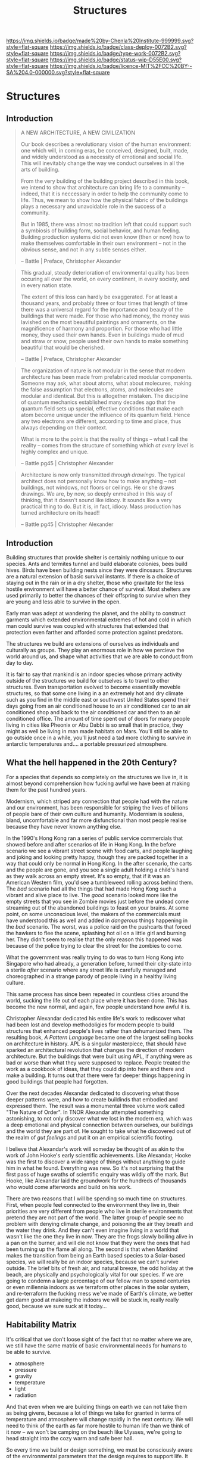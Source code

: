 #   -*- mode: org; fill-column: 60 -*-
#+TITLE: Structures
#+STARTUP: showall
#+TOC: headlines 4
#+PROPERTY: filename

[[https://img.shields.io/badge/made%20by-Chenla%20Institute-999999.svg?style=flat-square]] 
[[https://img.shields.io/badge/class-deploy-0072B2.svg?style=flat-square]]
[[https://img.shields.io/badge/type-work-0072B2.svg?style=flat-square]]
[[https://img.shields.io/badge/status-wip-D55E00.svg?style=flat-square]]
[[https://img.shields.io/badge/licence-MIT%2FCC%20BY--SA%204.0-000000.svg?style=flat-square]]

* Structures
:PROPERTIES:
  :CUSTOM_ID: 
  :Name:      /home/deerpig/proj/chenla/deploy/deploy-structures.org
  :Created:   2017-04-03T16:49@Prek Leap (11.642600N-104.919210W)
  :ID:        e6e5cf68-ff97-4f81-aee5-5d9bf8ef3a6d
  :VER:       551632955.381176262
  :GEO:       48P-491193-1287029-15
  :BXID:      proj:EEI5-8533
  :Class:     deploy
  :Type:      work
  :Status:    wip 
  :Licence:   MIT/CC BY-SA 4.0
  :END:


** Introduction

#+begin_quote
A NEW ARCHITECTURE, A NEW CIVILIZATION

Our book describes a revolutionary vision of the human
environment: one which will, in coming eras, be conceived,
designed, built, made, and widely understood as a necessity
of emotional and social life.  This will inevitably change
the way we conduct ourselves in all the arts of building.

From the very building of the building project described in
this book, we intend to show that architecture can bring
life to a community -- indeed, that it is neccessary in
order to help the community come to life.  Thus, we mean to
show how the physical fabric of the buildings plays a
necessary and unavoidable role in the success of a
community.

But in 1985, there was almost no tradition left that could
support such a symbiosis of building form, social behavior,
and human feeling.  Building production systems did not even
know (then or now) how to make themselves comfortable in
their own environment -- not in the obvious sense, and not
in any subtle senses either.

-- Battle | Preface, Christopher Alexander
#+end_quote


#+begin_quote
This gradual, steady deterioration of environmental quality
has been occuring all over the world, on every continent, in
every society, and in every nation state.

The extent of this loss can hardly be exaggerated.  For at
least a thousand years, and probably three or four times
that length of time there was a universal regard for the
importance and beauty of the buildings that were made.  For
those who had money, the money was lavished on the most
beautiful paintings and ornaments, on the magnificence of
harmony and proportion.  For those who had little money,
they used their own hands.  Even in buildings made of mud
and straw or snow, people used their own hands to make
something beautiful that would be cherished.

-- Battle | Preface, Christopher Alexander
#+end_quote

#+begin_comment
The following quote doesn't belong here -- but I'm parking
it here until I work out where to use it.
#+end_comment

#+begin_quote
The organization of nature is not modular in the sense that
modern architecture has been made from prefabricated modular
components.  Someone may ask, what about atoms, what about
molecures, making the false assumption that electrons,
atoms, and molecules are modular and identical.  But this is
altogether mistaken.  The discipline of quantum mechanics
established many decades ago that the quantum field sets up
special, effective conditions that make each atom become
unique under the influence of its quantum field.  Hence any
two electrons are different, according to time and place,
thus always depending on their context.

What is more to the point is that the reality of things --
what I call the reality -- comes from the structure of
something which /at every level/ is highly complex and
unique.

-- Battle pg45 |  Christopher Alexander
#+end_quote


#+begin_quote
Architecture is now only transmitted /through drawings/.
The typical architect does not personally know how to make
anything -- not buildings, not windows, not floors or
ceilings.  He or she draws drawings.  We are, by now, so
deeply enmeshed in this way of thinking, that it doesn't
sound like idiocy.  It sounds like a very practical thing to
do.  But it is, in fact, idiocy.  Mass production has turned
architecture on its head!!

-- Battle pg45 |  Christopher Alexander
#+end_quote

** Introduction

Building structures that provide shelter is certainly
nothing unique to our species.  Ants and termites tunnel and
build elaborate colonies, bees build hives.  Birds have been
building nests since they were dinosaurs.  Structures are a
natural extension of basic survival instants.  If there is a
choice of staying out in the rain or in a dry shelter, those
who gravitate for the less hostile environment will have a
better chance of survival.  Most shelters are used primarily
to better the chances of their offspring to survive when
they are young and less able to survive in the open.

Early man was adept at wandering the planet, and the ability
to construct garments which extended environmental extremes
of hot and cold in which man could survive was coupled with
structures that extended that protection even farther and
afforded some protection against predators.

The structures we build are extensions of ourselves as
individuals and culturally as groups.  They play an enormous
role in how we percieve the world around us, and shape what
activities that we are able to conduct from day to day.

It is fair to say that mankind is an indoor species whose
primary activity outside of the structures we build for
outselves is to travel to other structures.  Even
transportation evolved to become essentially moveble
structures, so that some one living in a an extremely hot
and dry climate such as you find in the middle east or
southwest United States spend their days going from an air
conditioned house to an air conditioned car to an air
conditioned shop and back to the air conditioned car and
then to an air conditioned office.  The amount of time spent
out of doors for many people living in cities like Pheonix
or Abu Dabbi is so small that in practice, they might as
well be living in man made habitats on Mars.  You'll still
be able to go outside once in a while, you'll just need a
tad more clothing to survive in antarctic temperatures
and.... a portable pressurized atmosphere.

** What the hell happened in the 20th Century?

For a species that depends so completely on the structures
we live in, it is almost beyond comprehension how fucking
awful we have been at making them for the past hundred
years.

Modernism, which striped any connection that people had with
the nature and our environment, has been responsible for
striping the lives of billions of people bare of their own
culture and humanity.  Modernism is souless, bland,
uncomfortable and far more disfunctional than most people
realise because they have never known anything else.

In the 1990's Hong Kong ran a series of public service
commercials that showed before and after scenarios of life
in Hong Kong.  In the before scenario we see a vibrant
street scene with food carts, and people laughing and joking
and looking pretty happy, though they are packed together in
a way that could only be normal in Hong Kong.  In the after
scenario, the carts and the people are gone, and you see a
single adult holding a child's hand as they walk across an
empty street.  It's so empty, that if it was an American
Western film, you'd see a tumbleweed rolling across behind
them.  The /bad/ scenario had all the things that had made
Hong Kong such a vibrant and alive place to live.  The
/good/ scenario looked more like the empty streets that you
see in Zombie movies just before the undead come streaming
out of the abandoned buildings to feast on your brains.  At
some point, on some unconscious level, the makers of the
commercials must have understood this as well and added in
/dangerous/ things happening in the /bad/ scenario.  The
worst, was a police raid on the pushcarts that forced the
hawkers to flee the scene, splashing hot oil on a little
girl and burning her.  They didn't seem to realise that the
only reason this happened was because of the police trying
to clear the street for the zombies to come.

What the government was really trying to do was to turn Hong
Kong into Singapore who had already, a generation before,
turned their city-state into a sterile /after/ scenario
where any street life is carefully managed and choreographed
in a strange parody of people living in a healthy living
culture.

This same process has since been repeated in countless
cities around the world, sucking the life out of each place
where it has been done.  This has become the new normal, and
again, few people understand how awful it is.

Christopher Alexandar dedicated his entire life's work to
rediscover what had been lost and develop methodoligies for
modern people to build structures that enhanced people's
lives rather than dehumanized them.  The resulting book, /A
Pattern Language/ became one of the largest selling books on
architecture in history.  APL is a singular masterpiece,
that should have sparked an architectural revolution that
changes the direction of modern architecture.  But the
buildings that were built using APL, if anything were as bad
or worse than what they were supposed to replace.  People
treated the work as a cookbook of ideas, that they could dip
into here and there and make a building.  It turns out that
there were far deeper things happening in good buildings
that people had forgotten.

Over the next decades Alexandar dedicated to discovering
what those deeper patterns were, and how to create buildinds
that embodied and expressed them.  The result was a
monumental three volume work called "The Nature of Order".
In TNOR Alexandar attempted something astonishing, to not
only discover what we lost in the modern era, which was a
deep emotional and physical connection between ourselves,
our buildings and the world they are part of.  He sought to
take what he discovered out of the realm of /gut feelings/
and put it on an empirical scientific footing.

I believe that Alexandar's work will someday be thought of
as akin to the work of John Hooke's early scientific
achievements.  Like Alexandar, Hooke was the first to
discover a wide range of things without anything to guide
him in what he found.  Everything was new.  So it's not
surprising that the first pass of huge swaths of scientific
enquiry was wildly off the mark.  But Hooke, like Alexandar
laid the groundwork for the hundreds of thousands who would
come afterwords and build on his work.

There are two reasons that I will be spending so much time
on structures.  First, when people feel connected to the
environment they live in, their priorities are very
different from people who live in sterile environments that
pretend they are not part of the world.  The latter group of
people see no problem with denying climate change, and
poisoning the air they breath and the water they drink.  And
they can't even imagine living in a world that wasn't like
the one they live in now.  They are the frogs slowly boiling
alive in a pan on the burner, and will die not know that
they were the ones that had been turning up the flame all
along.  The second is that when Mankind makes the transition
from being an Earth based species to a Solar-based species,
we will really be an indoor species, because we can't
survive outside.  The brief bits of fresh air, and natural
breeze, the odd holiday at the beach, are physically and
psychologically vital for our species.  If we are going to
condemn a large percentage of our fellow man to spend
centuries or even millennia indoors as we terraform other
places in the solar system, and re-terraform the fucking
mess we've made of Earth's climate, we better get damn good at
makeing the indoors we will be stuck in, really really good,
because we sure suck at it today...

** Habitability Matrix

It's critical that we don't loose sight of the fact that no
matter where we are, we still have the same matrix of basic
environmental needs for humans to be able to survive.

 - atmosphere
 - pressure
 - gravity
 - temperature
 - light
 - radiation

And that even when we are building things on earth we can
not take them as being givens, because a lot of things we
take for granted in terms of temperature and atmosphere will
change rapidly in the next century.  We will need to think
of the earth as far more hostile to human life than we think
of it now -- we won't be camping on the beach like Ulysses,
we're going to head straight into the cozy warm and safe
beer hall.

So every time we build or design something, we must be
consciously aware of the environmental parameters that the
design requires to support life.  It will seem strange at
first, but it's a first step towards being a solar species
and civilization.

** Outline

  


   
  - habitat :: a habitat is both structure, atmosphere,
    climate and ecosystem.

    - artificial habitats :: on most of earth artifical
         habitats (other than buildings) are not required
         unless you are in the antarctic, or underwater, but
         everywhere else you need to bring with you a
         pressurized, temperature controlled atmosphere that
         replicates the functions of a self-regulating
         ecosystem -- don't forget light!
    - natural habitats :: are broken down into bioregions
  - process :: buildings have a beginning, but initial
    construction is just a fraction of what will
    eventually be constructed over time
  - maintenance ::
  - infrastructure ::
  - transportation ::
  - structures :: (buildings, bridges, dams etc) 
  - earthworks ::  tunnels, contouring, reclamation


** Alexander's Nine Principles

#+begin_quote
1. Fundementally, architecture is and must be an art of
   making.  The impetus for wholeness guides everything, and
   is the driving force of all construction activity.
   Adaptation is a neccessary aspect of design.  The entire
   production of buildings must be an ongoing, dynamic
   process, alive to the circumstances that emerge day by
   day, and able to develop opportunities and events that
   come to light.

2. In support of this new production system, there will need
   to be sweeping changes in human organization.  These
   changes of organization will provide for involvement and
   coordination among the interested people and skilled
   workers, and thus give a level of deep involvement in
   decision-making by all concerned.  Together, they will
   act on adaptation.

3. A new approach to the management of money will do away
   with the mercenary and profit-driven foundations of the
   building industry.  Money management will need to be
   controlled via non-profit organizations.

4. A major focus on the fragility of human beings and
   whatever enhances their well-being will be respected.
   This will be treated as a major emphasis, and will always
   be considered as a source of feedback and evaluation.

5. So, too, care must be given to all animals, insects, and
   plants, meadows, forests, ice-floes, and other natural
   habitats.  This intense care for all living beings
   and systems will be a priority.

6. The land, (urban and rural) -- its shape, its character
   -- will provide the context for every building project in
   a way that is conscious and careful.  Land configurations
   and old buildings will provide the primary origin of
   buildings and new construction.

7. The shaping of buildings and parts of buildings will
   always be through works of craft, made by human hands
   (though it may include many small prefabricated
   components).  As a whole, every effort is to be
   understood to bea full-fledged work of art.

8. A generative process (something like a pattern language)
   will always be seen as the key dynamic framework that
   gives generic instructions for all planning, design and
   construction.

9. Something we may loosely call "spirit" will be the
   underlying foundation of the work of building.  This
   "spirit" will be held in common, and because of this, the
   buildings we produce will be endowed with spirit
   themselves.

-- Battle pg7-8 | Christopher Alexander
#+end_quote

** Shearing Layers

 - [[https://en.wikipedia.org/wiki/Shearing_layers][Shearing layers]]  Wikipedia
 - [[https://en.wikipedia.org/wiki/How_Buildings_Learn][How Buildings Learn]] - Wikipedia


The idea was first coined by Frank Duffy and further
elaborated by Stewart Brand in [[https://en.wikipedia.org/wiki/How_Buildings_Learn][How Buildings Learn: What
Happens After They’re Built]] as the idea that buildings are
composed of multiple layers that each tend to change over
time at different rates of change.

  - stuff
  - space (layout/plan)
  - services
  - skin
  - structure
  - site


#+CAPTION: Shearing Layers
[[./img/structures/brand--shearing-layers.jpg]]

** You Say to Brick

#+begin_quote
... the contrast between these two buildings in fact offers
a brilliantly concrete demonstration of the dual premises
that underlie her book. The first is that architecture
possesses what she describes as a profound capacity to "make
a difference"—to exert a fundamental influence on our
quality of life by literally shaping our activities and
experiences. The second is that this capacity is best
understood not in the abstract terms of aesthetics or
history but by looking closely at the actual mechanics of
our daily interactions with buildings; by trying to
understand how we live in and move through them.

- [[http://www.bookforum.com/inprint/024_01/17556][If These Walls Could Talk]] | bookforum.com, Julian Rose, 2017
  book review of You Say to Brick, The Life of Louis Kahn
#+end_quote


#+begin_quote
"You say to brick, 'What do you want, brick?' . . . Brick says to you,
'I like an arch.' If you say to brick, 'Arches are expensive, and I
can use a concrete lintel over an opening. What do you think of that,
brick?' Brick says, 'I like an arch.'"

-- [[https://en.wikipedia.org/wiki/Louis_Kahn][Louis Kahn]] - Wikipedia
#+end_quote

#+begin_quote
Drawing on speeches and letters from Kahn's time in Dhaka supervising
the construction of his design for the National Assembly Building of
Bangladesh, Lesser suggests that he saw the project not merely as
providing a site for the young nation's parliament to meet but as
physically establishing democracy there—as if the spatial
configuration of his building would bear as much responsibility for
good governance as the legal structure of a constitution.

For Kahn, the ultimate source of architecture's power was its ability
to communicate. He believed that buildings are composed of "universal
elements" that have remained essentially unchanged throughout the
ages, and so constitute a kind of ancestral spatial language shared by
all of humanity.

- [[http://www.bookforum.com/inprint/024_01/17556][If These Walls Could Talk]] | bookforum.com, Julian Rose, 2017
  book review of You Say to Brick, The Life of Louis Kahn
#+end_quote

